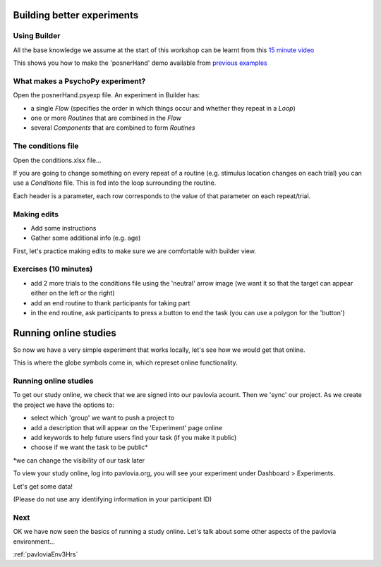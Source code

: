 
.. ifslides::

    .. image:: /_static/OST600.png
        :align: left
        :scale: 25 %


.. _session1:

Building better experiments
==============================

Using Builder
-----------------

All the base knowledge we assume at the start of this workshop can be learnt from this `15 minute video <https://www.youtube.com/watch?v=fIw1e1GqroQ>`_

This shows you how to make the 'posnerHand' demo available from `previous examples <https://workshops.psychopy.org/psychopy_examples.zip>`_

What makes a PsychoPy experiment?
-----------------

Open the posnerHand.psyexp file. An experiment in Builder has:

- a single *Flow* (specifies the order in which things occur and whether they repeat in a *Loop*)
- one or more *Routines* that are combined in the *Flow*
- several *Components* that are combined to form *Routines*


The conditions file
-----------------

Open the conditions.xlsx file...

If you are going to change something on every repeat of a routine (e.g. stimulus location changes on each trial) you can use a *Conditions* file. This is fed into the loop surrounding the routine.

Each header is a parameter, each row corresponds to the value of that parameter on each repeat/trial.

Making edits
-----------------

- Add some instructions
- Gather some additional info (e.g. age)

First, let's practice making edits to make sure we are comfortable with builder view. 

Exercises (10 minutes)
-----------------

- add 2 more trials to the conditions file using the 'neutral' arrow image (we want it so that the target can appear either on the left or the right)
- add an end routine to thank participants for taking part 
- in the end routine, ask participants to press a button to end the task (you can use a polygon for the 'button')

.. _onlineStudies:

Running online studies
=================================

So now we have a very simple experiment that works locally, let's see how we would get that online. 

This is where the globe symbols come in, which represet online functionality. 

Running online studies
-----------------

To get our study online, we check that we are signed into our pavlovia acount. Then we 'sync' our project. As we create the project we have the options to:

- select which 'group' we want to push a project to
- add a description that will appear on the 'Experiment' page online
- add keywords to help future users find your task (if you make it public)
- choose if we want the task to be public*

*we can change the visibility of our task later

.. nextSlide::

To view your study online, log into pavlovia.org, you will see your experiment under Dashboard > Experiments.


Let's get some data! 

(Please do not use any identifying information in your participant ID)

Next
----------

OK we have now seen the basics of running a study online. Let's talk about some other aspects of the pavlovia environment...

:ref:`pavloviaEnv3Hrs`
